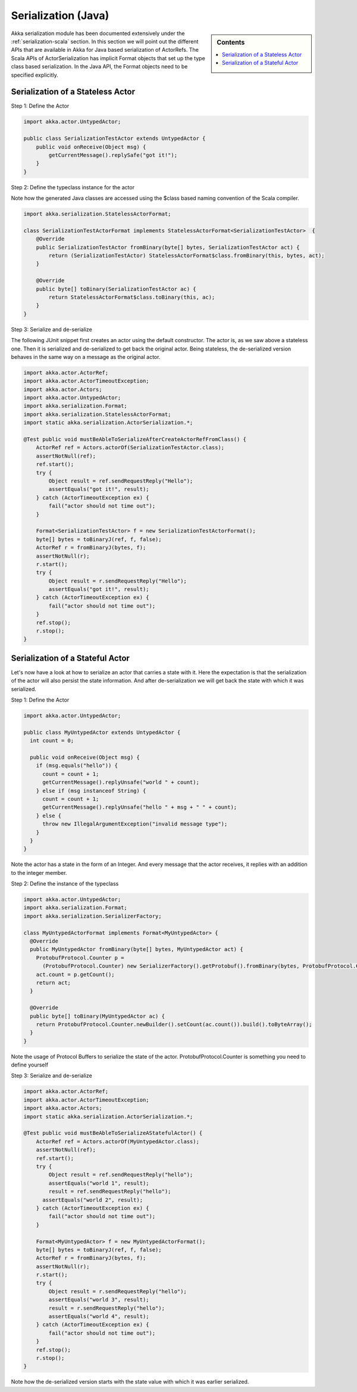 .. _serialization-java:

Serialization (Java)
====================

.. sidebar:: Contents

   .. contents:: :local:

Akka serialization module has been documented extensively under the :ref:`serialization-scala` section. In this section we will point out the different APIs that are available in Akka for Java based serialization of ActorRefs. The Scala APIs of ActorSerialization has implicit Format objects that set up the type class based serialization. In the Java API, the Format objects need to be specified explicitly.

Serialization of a Stateless Actor
----------------------------------

Step 1: Define the Actor

.. code-block:: scala

  import akka.actor.UntypedActor;

  public class SerializationTestActor extends UntypedActor {
      public void onReceive(Object msg) {
          getCurrentMessage().replySafe("got it!");
      }
  }

Step 2: Define the typeclass instance for the actor

Note how the generated Java classes are accessed using the $class based naming convention of the Scala compiler.

.. code-block:: scala

  import akka.serialization.StatelessActorFormat;

  class SerializationTestActorFormat implements StatelessActorFormat<SerializationTestActor>  {
      @Override
      public SerializationTestActor fromBinary(byte[] bytes, SerializationTestActor act) {
          return (SerializationTestActor) StatelessActorFormat$class.fromBinary(this, bytes, act);
      }

      @Override
      public byte[] toBinary(SerializationTestActor ac) {
          return StatelessActorFormat$class.toBinary(this, ac);
      }
  }

Step 3: Serialize and de-serialize

The following JUnit snippet first creates an actor using the default constructor. The actor is, as we saw above a stateless one. Then it is serialized and de-serialized to get back the original actor. Being stateless, the de-serialized version behaves in the same way on a message as the original actor.

.. code-block:: java

  import akka.actor.ActorRef;
  import akka.actor.ActorTimeoutException;
  import akka.actor.Actors;
  import akka.actor.UntypedActor;
  import akka.serialization.Format;
  import akka.serialization.StatelessActorFormat;
  import static akka.serialization.ActorSerialization.*;

  @Test public void mustBeAbleToSerializeAfterCreateActorRefFromClass() {
      ActorRef ref = Actors.actorOf(SerializationTestActor.class);
      assertNotNull(ref);
      ref.start();
      try {
          Object result = ref.sendRequestReply("Hello");
          assertEquals("got it!", result);
      } catch (ActorTimeoutException ex) {
          fail("actor should not time out");
      }

      Format<SerializationTestActor> f = new SerializationTestActorFormat();
      byte[] bytes = toBinaryJ(ref, f, false);
      ActorRef r = fromBinaryJ(bytes, f);
      assertNotNull(r);
      r.start();
      try {
          Object result = r.sendRequestReply("Hello");
          assertEquals("got it!", result);
      } catch (ActorTimeoutException ex) {
          fail("actor should not time out");
      }
      ref.stop();
      r.stop();
  }

Serialization of a Stateful Actor
---------------------------------

Let's now have a look at how to serialize an actor that carries a state with it. Here the expectation is that the serialization of the actor will also persist the state information. And after de-serialization we will get back the state with which it was serialized.

Step 1: Define the Actor

.. code-block:: scala

  import akka.actor.UntypedActor;

  public class MyUntypedActor extends UntypedActor {
    int count = 0;

    public void onReceive(Object msg) {
      if (msg.equals("hello")) {
        count = count + 1;
        getCurrentMessage().replyUnsafe("world " + count);
      } else if (msg instanceof String) {
        count = count + 1;
        getCurrentMessage().replyUnsafe("hello " + msg + " " + count);
      } else {
        throw new IllegalArgumentException("invalid message type");
      }
    }
  }

Note the actor has a state in the form of an Integer. And every message that the actor receives, it replies with an addition to the integer member.

Step 2: Define the instance of the typeclass

.. code-block:: java

  import akka.actor.UntypedActor;
  import akka.serialization.Format;
  import akka.serialization.SerializerFactory;

  class MyUntypedActorFormat implements Format<MyUntypedActor> {
    @Override
    public MyUntypedActor fromBinary(byte[] bytes, MyUntypedActor act) {
      ProtobufProtocol.Counter p =
        (ProtobufProtocol.Counter) new SerializerFactory().getProtobuf().fromBinary(bytes, ProtobufProtocol.Counter.class);
      act.count = p.getCount();
      return act;
    }

    @Override
    public byte[] toBinary(MyUntypedActor ac) {
      return ProtobufProtocol.Counter.newBuilder().setCount(ac.count()).build().toByteArray();
    }
  }

Note the usage of Protocol Buffers to serialize the state of the actor. ProtobufProtocol.Counter is something
you need to define yourself

Step 3: Serialize and de-serialize

.. code-block:: java

  import akka.actor.ActorRef;
  import akka.actor.ActorTimeoutException;
  import akka.actor.Actors;
  import static akka.serialization.ActorSerialization.*;

  @Test public void mustBeAbleToSerializeAStatefulActor() {
      ActorRef ref = Actors.actorOf(MyUntypedActor.class);
      assertNotNull(ref);
      ref.start();
      try {
          Object result = ref.sendRequestReply("hello");
          assertEquals("world 1", result);
          result = ref.sendRequestReply("hello");
  	assertEquals("world 2", result);
      } catch (ActorTimeoutException ex) {
          fail("actor should not time out");
      }

      Format<MyUntypedActor> f = new MyUntypedActorFormat();
      byte[] bytes = toBinaryJ(ref, f, false);
      ActorRef r = fromBinaryJ(bytes, f);
      assertNotNull(r);
      r.start();
      try {
          Object result = r.sendRequestReply("hello");
          assertEquals("world 3", result);
          result = r.sendRequestReply("hello");
          assertEquals("world 4", result);
      } catch (ActorTimeoutException ex) {
          fail("actor should not time out");
      }
      ref.stop();
      r.stop();
  }

Note how the de-serialized version starts with the state value with which it was earlier serialized.
